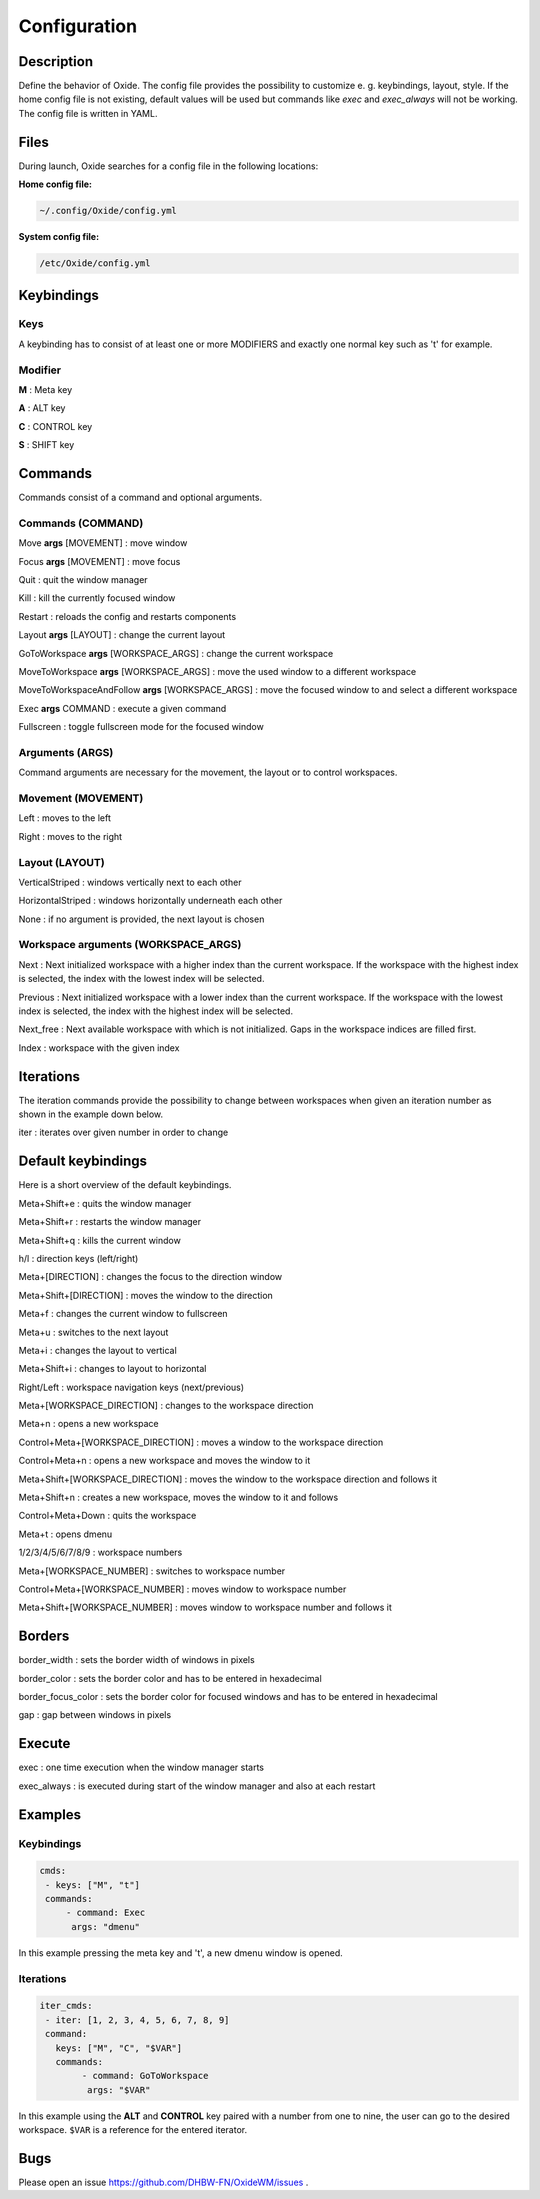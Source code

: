 .. _configuration:

=============
Configuration
=============

Description
-----------
Define the behavior of Oxide.
The config file provides the possibility to customize e. g. keybindings, layout, style.
If the home config file is not existing, default values will be used but commands like `exec` and `exec_always` will not be working.
The config file is written in YAML.

Files
-----

During launch, Oxide searches for a config file in the following locations:

**Home config file:**

.. code-block:: bash
    
    ~/.config/Oxide/config.yml

**System config file:**

.. code-block:: bash

    /etc/Oxide/config.yml


Keybindings
-----------

Keys
^^^^

A keybinding has to consist of at least one or more MODIFIERS and exactly one normal key such as 't' for example.

Modifier
^^^^^^^^

**M**
: Meta key

**A**
: ALT key

**C**
: CONTROL key

**S**
: SHIFT key

Commands
--------

Commands consist of a command and optional arguments.

Commands (COMMAND)
^^^^^^^^^^^^^^^^^^

Move **args** [MOVEMENT]
: move window

Focus **args** [MOVEMENT]
: move focus

Quit
: quit the window manager

Kill
: kill the currently focused window

Restart
: reloads the config and restarts components

Layout **args** [LAYOUT]
: change the current layout

GoToWorkspace **args** [WORKSPACE_ARGS]
: change the current workspace

MoveToWorkspace **args** [WORKSPACE_ARGS]
: move the used window to a different workspace

MoveToWorkspaceAndFollow **args** [WORKSPACE_ARGS]
: move the focused window to and select a different workspace

Exec **args** COMMAND
: execute a given command

Fullscreen
: toggle fullscreen mode for the focused window

Arguments (ARGS)
^^^^^^^^^^^^^^^^

Command arguments are necessary for the movement, the layout or to control workspaces.

Movement (MOVEMENT)
^^^^^^^^^^^^^^^^^^^

Left
: moves to the left

Right
: moves to the right

Layout (LAYOUT)
^^^^^^^^^^^^^^^

VerticalStriped
: windows vertically next to each other

HorizontalStriped
: windows horizontally underneath each other

None
: if no argument is provided, the next layout is chosen

Workspace arguments (WORKSPACE_ARGS)
^^^^^^^^^^^^^^^^^^^^^^^^^^^^^^^^^^^^

Next
: Next initialized workspace with a higher index than the current workspace. If the workspace with the highest index is selected, the index with the lowest index will be selected.

Previous
: Next initialized workspace with a lower index than the current workspace. If the workspace with the lowest index is selected, the index with the highest index will be selected.

Next_free
: Next available workspace with which is not initialized. Gaps in the workspace indices are filled first.

Index
: workspace with the given index

Iterations
----------

The iteration commands provide the possibility to change between workspaces when given an iteration number as shown in the example down below.

iter
: iterates over given number in order to change

Default keybindings
-------------------

Here is a short overview of the default keybindings.

Meta+Shift+e
: quits the window manager

Meta+Shift+r
: restarts the window manager

Meta+Shift+q
: kills the current window

h/l
: direction keys (left/right)

Meta+[DIRECTION]
: changes the focus to the direction window

Meta+Shift+[DIRECTION]
: moves the window to the direction

Meta+f
: changes the current window to fullscreen

Meta+u
: switches to the next layout

Meta+i
: changes the layout to vertical

Meta+Shift+i
: changes to layout to horizontal

Right/Left
: workspace navigation keys (next/previous)

Meta+[WORKSPACE_DIRECTION]
: changes to the workspace direction

Meta+n
: opens a new workspace

Control+Meta+[WORKSPACE_DIRECTION]
: moves a window to the workspace direction

Control+Meta+n
: opens a new workspace and moves the window to it

Meta+Shift+[WORKSPACE_DIRECTION]
: moves the window to the workspace direction and follows it

Meta+Shift+n
: creates a new workspace, moves the window to it and follows

Control+Meta+Down
: quits the workspace

Meta+t
: opens dmenu

1/2/3/4/5/6/7/8/9
: workspace numbers

Meta+[WORKSPACE_NUMBER]
: switches to workspace number

Control+Meta+[WORKSPACE_NUMBER]
: moves window to workspace number

Meta+Shift+[WORKSPACE_NUMBER]
: moves window to workspace number and follows it

Borders
-------

border_width
: sets the border width of windows in pixels

border_color
: sets the border color and has to be entered in hexadecimal

border_focus_color
: sets the border color for focused windows and has to be entered in hexadecimal

gap
: gap between windows in pixels

Execute
-------

exec
: one time execution when the window manager starts

exec_always
: is executed during start of the window manager and also at each restart

Examples
--------
Keybindings
^^^^^^^^^^^

.. code-block:: bash

    cmds:
     - keys: ["M", "t"]
     commands:
         - command: Exec
          args: "dmenu"

In this example pressing the meta key and 't', a new dmenu window is opened.

Iterations
^^^^^^^^^^

.. code-block:: bash

    iter_cmds:
     - iter: [1, 2, 3, 4, 5, 6, 7, 8, 9]
     command:
       keys: ["M", "C", "$VAR"]
       commands:
            - command: GoToWorkspace
             args: "$VAR"


In this example using the **ALT** and **CONTROL** key paired with a number from one to nine, the user can go to the desired workspace.
``$VAR`` is a reference for the entered iterator.

Bugs
----

Please open an issue https://github.com/DHBW-FN/OxideWM/issues .
